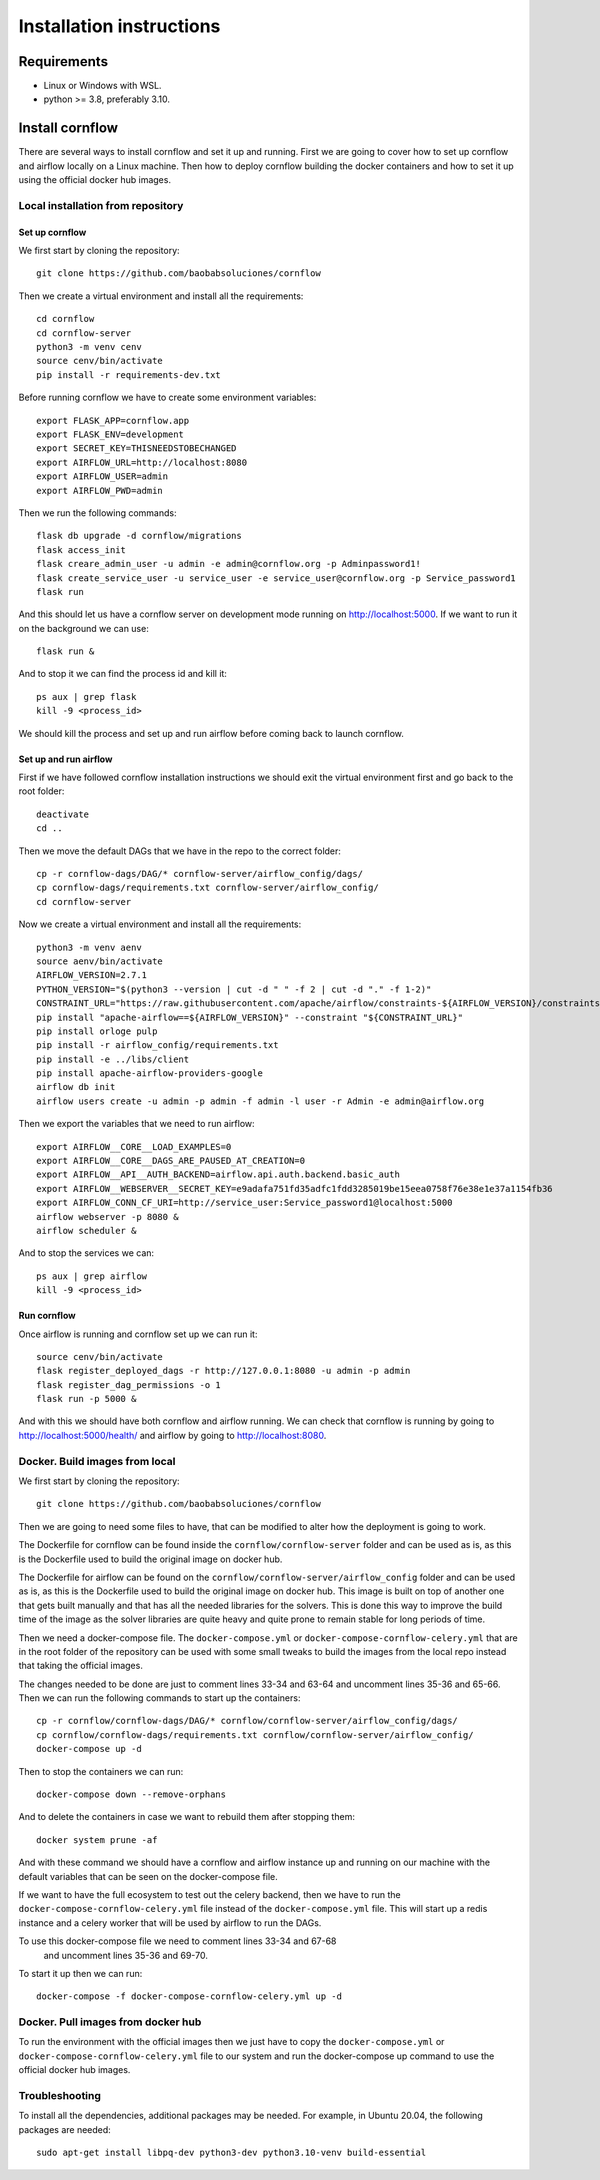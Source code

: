 Installation instructions
====================================

Requirements
~~~~~~~~~~~~~~~~~~

* Linux or Windows with WSL.
* python >= 3.8, preferably 3.10.

Install cornflow
~~~~~~~~~~~~~~~~~~

There are several ways to install cornflow and set it up and running. First we are going to cover how to set up cornflow and airflow locally on a Linux machine. Then how to deploy cornflow building the docker containers and how to set it up using the official docker hub images.

Local installation from repository
-----------------------------------

Set up cornflow
^^^^^^^^^^^^^^^^

We first start by cloning the repository::

  git clone https://github.com/baobabsoluciones/cornflow

Then we create a virtual environment and install all the requirements::

  cd cornflow
  cd cornflow-server
  python3 -m venv cenv
  source cenv/bin/activate
  pip install -r requirements-dev.txt

Before running cornflow we have to create some environment variables::

  export FLASK_APP=cornflow.app
  export FLASK_ENV=development
  export SECRET_KEY=THISNEEDSTOBECHANGED
  export AIRFLOW_URL=http://localhost:8080
  export AIRFLOW_USER=admin
  export AIRFLOW_PWD=admin

Then we run the following commands::

  flask db upgrade -d cornflow/migrations
  flask access_init
  flask creare_admin_user -u admin -e admin@cornflow.org -p Adminpassword1!
  flask create_service_user -u service_user -e service_user@cornflow.org -p Service_password1
  flask run

And this should let us have a cornflow server on development mode running on http://localhost:5000. If we want to run it on the background we can use::

  flask run &

And to stop it we can find the process id and kill it::

  ps aux | grep flask
  kill -9 <process_id>

We should kill the process and set up and run airflow before coming back to launch cornflow.

Set up and run airflow
^^^^^^^^^^^^^^^^^^^^^^^^

First if we have followed cornflow installation instructions we should exit the virtual environment first and go back to the root folder::

  deactivate
  cd ..

Then we move the default DAGs that we have in the repo to the correct folder::

  cp -r cornflow-dags/DAG/* cornflow-server/airflow_config/dags/
  cp cornflow-dags/requirements.txt cornflow-server/airflow_config/
  cd cornflow-server

Now we create a virtual environment and install all the requirements::

  python3 -m venv aenv
  source aenv/bin/activate
  AIRFLOW_VERSION=2.7.1
  PYTHON_VERSION="$(python3 --version | cut -d " " -f 2 | cut -d "." -f 1-2)"
  CONSTRAINT_URL="https://raw.githubusercontent.com/apache/airflow/constraints-${AIRFLOW_VERSION}/constraints-${PYTHON_VERSION}.txt"
  pip install "apache-airflow==${AIRFLOW_VERSION}" --constraint "${CONSTRAINT_URL}"
  pip install orloge pulp
  pip install -r airflow_config/requirements.txt
  pip install -e ../libs/client
  pip install apache-airflow-providers-google
  airflow db init
  airflow users create -u admin -p admin -f admin -l user -r Admin -e admin@airflow.org
  
Then we export the variables that we need to run airflow::

  export AIRFLOW__CORE__LOAD_EXAMPLES=0
  export AIRFLOW__CORE__DAGS_ARE_PAUSED_AT_CREATION=0
  export AIRFLOW__API__AUTH_BACKEND=airflow.api.auth.backend.basic_auth
  export AIRFLOW__WEBSERVER__SECRET_KEY=e9adafa751fd35adfc1fdd3285019be15eea0758f76e38e1e37a1154fb36
  export AIRFLOW_CONN_CF_URI=http://service_user:Service_password1@localhost:5000
  airflow webserver -p 8080 &
  airflow scheduler &

And to stop the services we can::

  ps aux | grep airflow
  kill -9 <process_id>

Run cornflow
^^^^^^^^^^^^^^^^

Once airflow is running and cornflow set up we can run it::
  
    source cenv/bin/activate
    flask register_deployed_dags -r http://127.0.0.1:8080 -u admin -p admin
    flask register_dag_permissions -o 1
    flask run -p 5000 &

And with this we should have both cornflow and airflow running. We can check that cornflow is running by going to http://localhost:5000/health/ and airflow by going to http://localhost:8080.


Docker. Build images from local
--------------------------------

We first start by cloning the repository::

  git clone https://github.com/baobabsoluciones/cornflow

Then we are going to need some files to have, that can be modified to alter how the deployment is going to work.

The Dockerfile for cornflow can be found inside the ``cornflow/cornflow-server`` folder and can be used as is, as this is the Dockerfile used to build the original image on docker hub.

The Dockerfile for airflow can be found on the ``cornflow/cornflow-server/airflow_config`` folder and can be used as is, as this is the Dockerfile used to build the original image on docker hub. This image is built on top of another one that gets built manually and that has all the needed libraries for the solvers. This is done this way to improve the build time of the image as the solver libraries are quite heavy and quite prone to remain stable for long periods of time.

Then we need a docker-compose file. The ``docker-compose.yml`` or ``docker-compose-cornflow-celery.yml`` that are in the root folder of the repository can be used with some small tweaks to build the images from the local repo instead that taking the official images.

The changes needed to be done are just to comment lines 33-34 and 63-64 and uncomment lines 35-36 and 65-66. Then we can run the following commands to start up the containers::

  cp -r cornflow/cornflow-dags/DAG/* cornflow/cornflow-server/airflow_config/dags/
  cp cornflow/cornflow-dags/requirements.txt cornflow/cornflow-server/airflow_config/
  docker-compose up -d

Then to stop the containers we can run::

  docker-compose down --remove-orphans

And to delete the containers in case we want to rebuild them after stopping them::

  docker system prune -af

And with these command we should have a cornflow and airflow instance up and running on our machine with the default variables that can be seen on the docker-compose file.

If we want to have the full ecosystem to test out the celery backend, then we have to run the ``docker-compose-cornflow-celery.yml`` file instead of the ``docker-compose.yml`` file. This will start up a redis instance and a celery worker that will be used by airflow to run the DAGs. 

To use this docker-compose file we need to comment lines 33-34 and 67-68
 and uncomment lines 35-36 and 69-70.

To start it up then we can run::

  docker-compose -f docker-compose-cornflow-celery.yml up -d


Docker. Pull images from docker hub
------------------------------------

To run the environment with the official images then we just have to copy the ``docker-compose.yml`` or ``docker-compose-cornflow-celery.yml`` file to our system and run the docker-compose up command to use the official docker hub images.

Troubleshooting
----------------

To install all the dependencies, additional packages may be needed. For example, in Ubuntu 20.04, the following packages are needed::

  sudo apt-get install libpq-dev python3-dev python3.10-venv build-essential